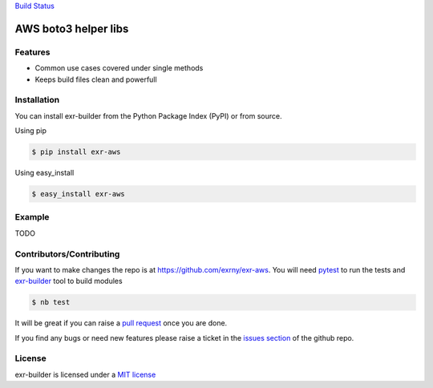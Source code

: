`Build Status <https://travis-ci.org/exrny/exr-aws>`__

AWS boto3 helper libs
=====================

Features
--------

-  Common use cases covered under single methods
-  Keeps build files clean and powerfull

Installation
------------

You can install exr-builder from the Python Package Index (PyPI) or from
source.

Using pip

.. code:: bash

   $ pip install exr-aws

Using easy_install

.. code:: bash

   $ easy_install exr-aws

Example
-------

TODO

Contributors/Contributing
-------------------------

If you want to make changes the repo is at
https://github.com/exrny/exr-aws. You will need
`pytest <http://www.pytest.org>`__ to run the tests and
`exr-builder <https://github.com/exrny/exr-aws>`__ tool to build modules

.. code:: bash

   $ nb test

It will be great if you can raise a `pull
request <https://help.github.com/articles/using-pull-requests>`__ once
you are done.

If you find any bugs or need new features please raise a ticket in the
`issues section <https://github.com/exrny/exr-aws/issues>`__ of the
github repo.

License
-------

exr-builder is licensed under a `MIT
license <http://opensource.org/licenses/MIT>`__

